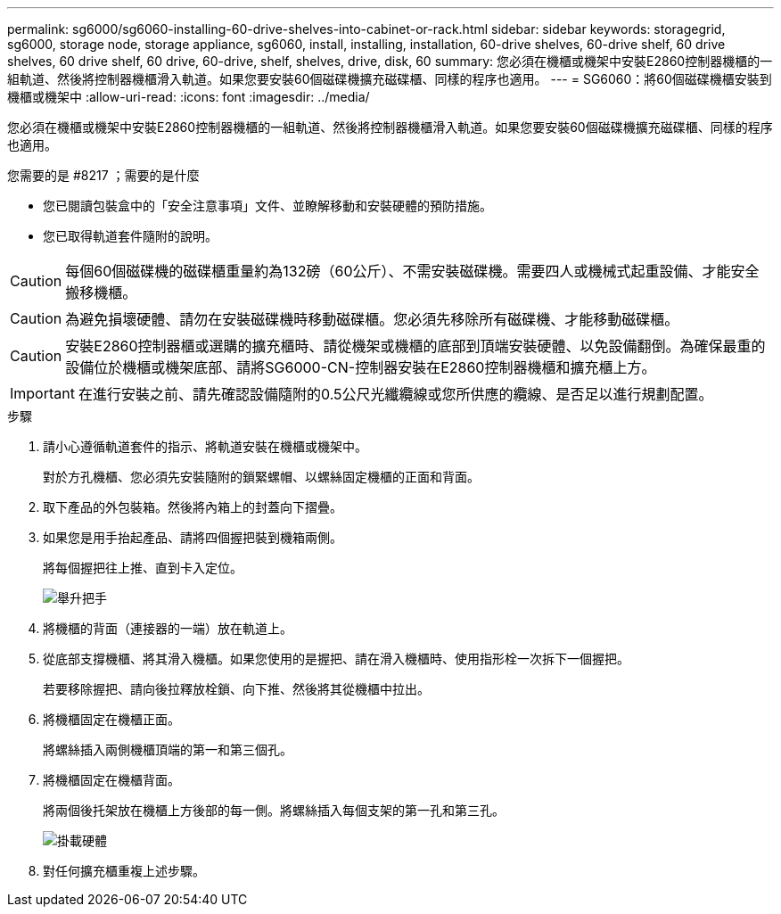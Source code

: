 ---
permalink: sg6000/sg6060-installing-60-drive-shelves-into-cabinet-or-rack.html 
sidebar: sidebar 
keywords: storagegrid, sg6000, storage node, storage appliance, sg6060, install, installing, installation, 60-drive shelves, 60-drive shelf, 60 drive shelves, 60 drive shelf, 60 drive, 60-drive, shelf, shelves, drive, disk, 60 
summary: 您必須在機櫃或機架中安裝E2860控制器機櫃的一組軌道、然後將控制器機櫃滑入軌道。如果您要安裝60個磁碟機擴充磁碟櫃、同樣的程序也適用。 
---
= SG6060：將60個磁碟機櫃安裝到機櫃或機架中
:allow-uri-read: 
:icons: font
:imagesdir: ../media/


[role="lead"]
您必須在機櫃或機架中安裝E2860控制器機櫃的一組軌道、然後將控制器機櫃滑入軌道。如果您要安裝60個磁碟機擴充磁碟櫃、同樣的程序也適用。

.您需要的是 #8217 ；需要的是什麼
* 您已閱讀包裝盒中的「安全注意事項」文件、並瞭解移動和安裝硬體的預防措施。
* 您已取得軌道套件隨附的說明。



CAUTION: 每個60個磁碟機的磁碟櫃重量約為132磅（60公斤）、不需安裝磁碟機。需要四人或機械式起重設備、才能安全搬移機櫃。


CAUTION: 為避免損壞硬體、請勿在安裝磁碟機時移動磁碟櫃。您必須先移除所有磁碟機、才能移動磁碟櫃。


CAUTION: 安裝E2860控制器櫃或選購的擴充櫃時、請從機架或機櫃的底部到頂端安裝硬體、以免設備翻倒。為確保最重的設備位於機櫃或機架底部、請將SG6000-CN-控制器安裝在E2860控制器機櫃和擴充櫃上方。


IMPORTANT: 在進行安裝之前、請先確認設備隨附的0.5公尺光纖纜線或您所供應的纜線、是否足以進行規劃配置。

.步驟
. 請小心遵循軌道套件的指示、將軌道安裝在機櫃或機架中。
+
對於方孔機櫃、您必須先安裝隨附的鎖緊螺帽、以螺絲固定機櫃的正面和背面。

. 取下產品的外包裝箱。然後將內箱上的封蓋向下摺疊。
. 如果您是用手抬起產品、請將四個握把裝到機箱兩側。
+
將每個握把往上推、直到卡入定位。

+
image::../media/lift_handles.gif[舉升把手]

. 將機櫃的背面（連接器的一端）放在軌道上。
. 從底部支撐機櫃、將其滑入機櫃。如果您使用的是握把、請在滑入機櫃時、使用指形栓一次拆下一個握把。
+
若要移除握把、請向後拉釋放栓鎖、向下推、然後將其從機櫃中拉出。

. 將機櫃固定在機櫃正面。
+
將螺絲插入兩側機櫃頂端的第一和第三個孔。

. 將機櫃固定在機櫃背面。
+
將兩個後托架放在機櫃上方後部的每一側。將螺絲插入每個支架的第一孔和第三孔。

+
image::../media/mount_hardware.gif[掛載硬體]

. 對任何擴充櫃重複上述步驟。

